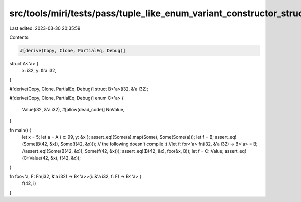 src/tools/miri/tests/pass/tuple_like_enum_variant_constructor_struct_pointer_opt.rs
===================================================================================

Last edited: 2023-03-30 20:35:59

Contents:

.. code-block:: rs

    #[derive(Copy, Clone, PartialEq, Debug)]
struct A<'a> {
    x: i32,
    y: &'a i32,
}

#[derive(Copy, Clone, PartialEq, Debug)]
struct B<'a>(i32, &'a i32);

#[derive(Copy, Clone, PartialEq, Debug)]
enum C<'a> {
    Value(i32, &'a i32),
    #[allow(dead_code)]
    NoValue,
}

fn main() {
    let x = 5;
    let a = A { x: 99, y: &x };
    assert_eq!(Some(a).map(Some), Some(Some(a)));
    let f = B;
    assert_eq!(Some(B(42, &x)), Some(f(42, &x)));
    // the following doesn't compile :(
    //let f: for<'a> fn(i32, &'a i32) -> B<'a> = B;
    //assert_eq!(Some(B(42, &x)), Some(f(42, &x)));
    assert_eq!(B(42, &x), foo(&x, B));
    let f = C::Value;
    assert_eq!(C::Value(42, &x), f(42, &x));
}

fn foo<'a, F: Fn(i32, &'a i32) -> B<'a>>(i: &'a i32, f: F) -> B<'a> {
    f(42, i)
}


